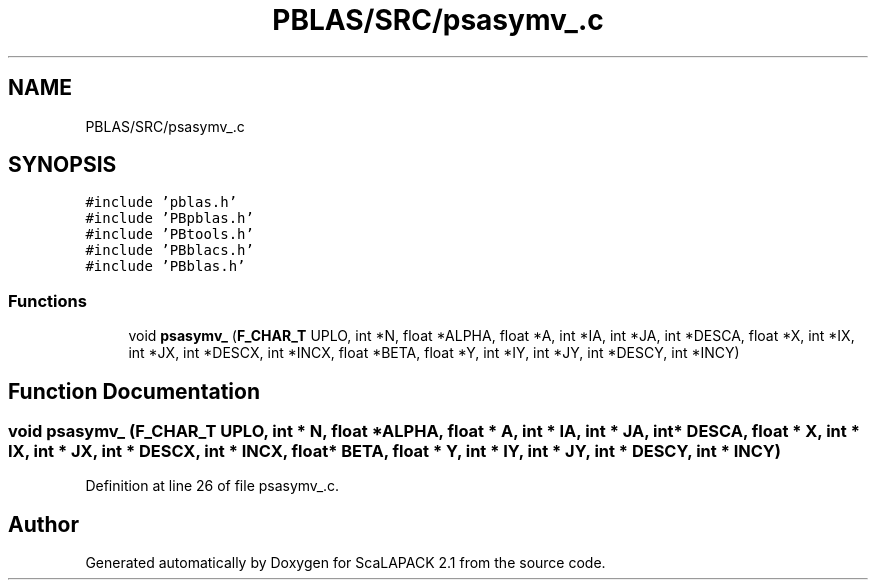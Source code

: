 .TH "PBLAS/SRC/psasymv_.c" 3 "Sat Nov 16 2019" "Version 2.1" "ScaLAPACK 2.1" \" -*- nroff -*-
.ad l
.nh
.SH NAME
PBLAS/SRC/psasymv_.c
.SH SYNOPSIS
.br
.PP
\fC#include 'pblas\&.h'\fP
.br
\fC#include 'PBpblas\&.h'\fP
.br
\fC#include 'PBtools\&.h'\fP
.br
\fC#include 'PBblacs\&.h'\fP
.br
\fC#include 'PBblas\&.h'\fP
.br

.SS "Functions"

.in +1c
.ti -1c
.RI "void \fBpsasymv_\fP (\fBF_CHAR_T\fP UPLO, int *N, float *ALPHA, float *A, int *IA, int *JA, int *DESCA, float *X, int *IX, int *JX, int *DESCX, int *INCX, float *BETA, float *Y, int *IY, int *JY, int *DESCY, int *INCY)"
.br
.in -1c
.SH "Function Documentation"
.PP 
.SS "void psasymv_ (\fBF_CHAR_T\fP UPLO, int                  * N, float          * ALPHA, float          * A, int            * IA, int * JA, int            * DESCA, float * X, int * IX, int * JX, int * DESCX, int * INCX, float * BETA, float * Y, int * IY, int * JY, int * DESCY, int * INCY)"

.PP
Definition at line 26 of file psasymv_\&.c\&.
.SH "Author"
.PP 
Generated automatically by Doxygen for ScaLAPACK 2\&.1 from the source code\&.
